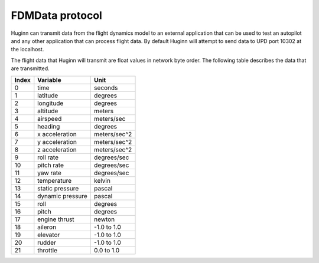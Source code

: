 FDMData protocol
================

Huginn can transmit data from the flight dynamics model to an external application
that can be used to test an autopilot and any other application that can process
flight data. By default Huginn will attempt to send data to UPD port 10302 at the localhost.

The flight data that Huginn will transmit are float values in network byte order.
The following table describes the data that are transmitted.

=====  ================  =================
Index  Variable          Unit
=====  ================  =================
0      time              seconds
1      latitude          degrees
2      longitude         degrees
3      altitude          meters
4      airspeed          meters/sec
5      heading           degrees
6      x acceleration    meters/sec^2
7      y acceleration    meters/sec^2
8      z acceleration    meters/sec^2
9      roll rate         degrees/sec
10     pitch rate        degrees/sec
11     yaw rate          degrees/sec
12     temperature       kelvin
13     static pressure   pascal
14     dynamic pressure  pascal
15     roll              degrees
16     pitch             degrees
17     engine thrust     newton
18     aileron           -1.0 to 1.0
19     elevator          -1.0 to 1.0
20     rudder            -1.0 to 1.0
21     throttle          0.0 to 1.0
=====  ================  =================